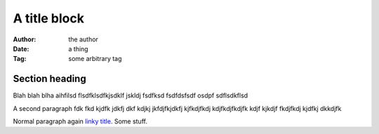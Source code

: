 ===============================================
A title block
===============================================

:Author: the author
:Date:   a thing
:Tag:    some arbitrary tag

Section heading
---------------------

Blah blah blha aihfilsd flsdfklsdfkjsdklf jskldj
fsdfksd 
fsdfdsfsdf osdpf
sdflsdkflsd

A second paragraph fdk fkd kjdfk jdkfj dkf kdjkj
jkfdjfkjdkfj kjfkdjfkdj kdjfkdjfkdjfk kdjf kjkdjf 
fkdjfkdj kjdfkj dkkdjfk

.. shell::

  Render as shell
  Continue with this line

Normal paragraph again `linky title <http://do.it>`_. Some stuff.
